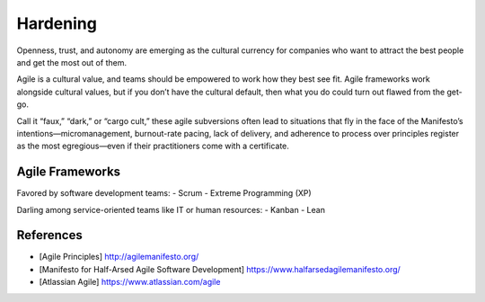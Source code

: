 =========
Hardening
=========

.. highlight:: console

Openness, trust, and autonomy are emerging as the cultural currency for companies who want to attract the best people and get the most out of them.

Agile is a cultural value, and teams should be empowered to work how they best see fit. Agile frameworks work alongside cultural values, but if you don’t have the cultural default, then what you do could turn out flawed from the get-go.

Call it “faux,” “dark,” or “cargo cult,” these agile subversions often lead to situations that fly in the face of the Manifesto’s intentions—micromanagement, burnout-rate pacing, lack of delivery, and adherence to process over principles register as the most egregious—even if their practitioners come with a certificate.

Agile Frameworks
================

Favored by software development teams:
- Scrum
- Extreme Programming (XP)

Darling among service-oriented teams like IT or human resources:
- Kanban
- Lean

References
==========

- [Agile Principles] http://agilemanifesto.org/
- [Manifesto for Half-Arsed Agile Software Development] https://www.halfarsedagilemanifesto.org/
- [Atlassian Agile] https://www.atlassian.com/agile

